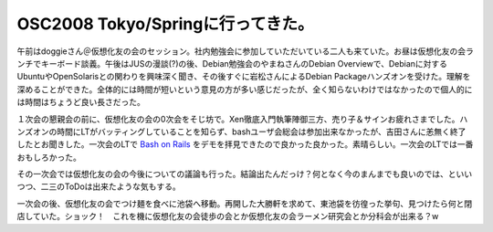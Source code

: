 OSC2008 Tokyo/Springに行ってきた。
==================================

午前はdoggieさん＠仮想化友の会のセッション。社内勉強会に参加していただいている二人も来ていた。お昼は仮想化友の会ランチでキーボード談義。午後はJUSの漫談(?)の後、Debian勉強会のやまねさんのDebian Overviewで、Debianに対するUbuntuやOpenSolarisとの関わりを興味深く聞き、その後すぐに岩松さんによるDebian Packageハンズオンを受けた。理解を深めることができた。全体的には時間が短いという意見の方が多い感じだったが、全く知らないわけではなかったので個人的には時間はちょうど良い長さだった。

１次会の懇親会の前に、仮想化友の会の0次会をそじ坊で。Xen徹底入門執筆陣御三方、売り子＆サインお疲れさまでした。ハンズオンの時間にLTがバッティングしていることを知らず、bashユーザ会総会は参加出来なかったが、吉田さんに恙無く終了したとお聞きした。一次会のLTで `Bash on Rails <http://emasaka.blog65.fc2.com/blog-entry-342.html>`_ をデモを拝見できたので良かった良かった。素晴らしい。一次会のLTでは一番おもしろかった。

その一次会では仮想化友の会の今後についての議論も行った。結論出たんだっけ？何となく今のまんまでも良いのでは、といいつつ、二三のToDoは出来たような気もする。

一次会の後、仮想化友の会でつけ麺を食べに池袋へ移動。再開した大勝軒を求めて、東池袋を彷徨った挙句、見つけたら何と閉店していた。ショック！　これを機に仮想化友の会徒歩の会とか仮想化友の会ラーメン研究会とか分科会が出来る？w






.. author:: default
.. categories:: Debian,meeting,virt.
.. tags::
.. comments::
